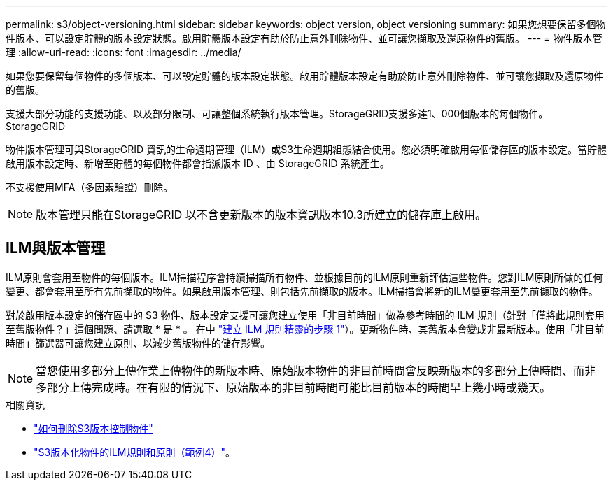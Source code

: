 ---
permalink: s3/object-versioning.html 
sidebar: sidebar 
keywords: object version, object versioning 
summary: 如果您想要保留多個物件版本、可以設定貯體的版本設定狀態。啟用貯體版本設定有助於防止意外刪除物件、並可讓您擷取及還原物件的舊版。 
---
= 物件版本管理
:allow-uri-read: 
:icons: font
:imagesdir: ../media/


[role="lead"]
如果您要保留每個物件的多個版本、可以設定貯體的版本設定狀態。啟用貯體版本設定有助於防止意外刪除物件、並可讓您擷取及還原物件的舊版。

支援大部分功能的支援功能、以及部分限制、可讓整個系統執行版本管理。StorageGRID支援多達1、000個版本的每個物件。StorageGRID

物件版本管理可與StorageGRID 資訊的生命週期管理（ILM）或S3生命週期組態結合使用。您必須明確啟用每個儲存區的版本設定。當貯體啟用版本設定時、新增至貯體的每個物件都會指派版本 ID 、由 StorageGRID 系統產生。

不支援使用MFA（多因素驗證）刪除。


NOTE: 版本管理只能在StorageGRID 以不含更新版本的版本資訊版本10.3所建立的儲存庫上啟用。



== ILM與版本管理

ILM原則會套用至物件的每個版本。ILM掃描程序會持續掃描所有物件、並根據目前的ILM原則重新評估這些物件。您對ILM原則所做的任何變更、都會套用至所有先前擷取的物件。如果啟用版本管理、則包括先前擷取的版本。ILM掃描會將新的ILM變更套用至先前擷取的物件。

對於啟用版本設定的儲存區中的 S3 物件、版本設定支援可讓您建立使用「非目前時間」做為參考時間的 ILM 規則（針對「僅將此規則套用至舊版物件？」這個問題、請選取 * 是 * 。 在中 link:../ilm/create-ilm-rule-enter-details.html["建立 ILM 規則精靈的步驟 1"]）。更新物件時、其舊版本會變成非最新版本。使用「非目前時間」篩選器可讓您建立原則、以減少舊版物件的儲存影響。


NOTE: 當您使用多部分上傳作業上傳物件的新版本時、原始版本物件的非目前時間會反映新版本的多部分上傳時間、而非多部分上傳完成時。在有限的情況下、原始版本的非目前時間可能比目前版本的時間早上幾小時或幾天。

.相關資訊
* link:../ilm/how-objects-are-deleted.html#how-s3-versioned-objects-are-deleted["如何刪除S3版本控制物件"]
* link:../ilm/example-4-ilm-rules-and-policy-for-s3-versioned-objects.html["S3版本化物件的ILM規則和原則（範例4）"]。

